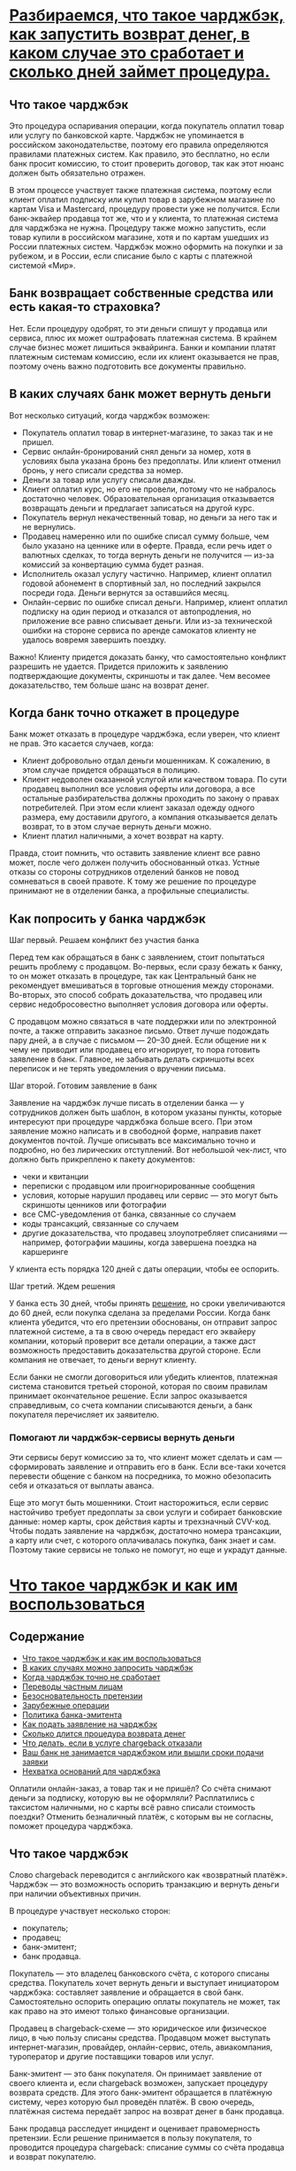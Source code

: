 * [[https://www.banki.ru/news/daytheme/?id=10970863][Разбираемся, что такое чарджбэк, как запустить возврат денег, в каком случае это сработает и сколько дней займет процедура.]]

** Что такое чарджбэк

Это процедура оспаривания операции, когда покупатель оплатил товар или услугу
по банковской карте. Чарджбэк не упоминается в российском законодательстве,
поэтому его правила определяются правилами платежных систем. Как правило, это
бесплатно, но если банк просит комиссию, то стоит проверить договор, так как
этот нюанс должен быть обязательно отражен.

В этом процессе участвует также платежная система, поэтому если клиент оплатил
подписку или купил товар в зарубежном магазине по картам Visa и Mastercard,
процедуру провести уже не получится. Если банк-эквайер продавца тот же, что и
у клиента, то платежная система для чарджбэка не нужна. Процедуру также можно
запустить, если товар купили в российском магазине, хотя и по картам ушедших
из России платежных систем. Чарджбэк можно оформить на покупки и за рубежом, и
в России, если списание было с карты с платежной системой «Мир».

** Банк возвращает собственные средства или есть какая-то страховка?

Нет. Если процедуру одобрят, то эти деньги спишут у продавца или сервиса, плюс
их может оштрафовать платежная система. В крайнем случае бизнес может лишиться
эквайринга. Банки и компании платят платежным системам комиссию, если их
клиент оказывается не прав, поэтому очень важно подготовить все документы
правильно.

** В каких случаях банк может вернуть деньги

Вот несколько ситуаций, когда чарджбэк возможен:

- Покупатель оплатил товар в интернет-магазине, то заказ так и не пришел.
- Сервис онлайн-бронирований снял деньги за номер, хотя в условиях была
  указана бронь без предоплаты. Или клиент отменил бронь, у него списали
  средства за номер.
- Деньги за товар или услугу списали дважды.
- Клиент оплатил курс, но его не провели, потому что не набралось достаточно
  человек. Образовательная организация отказывается возвращать деньги и
  предлагает записаться на другой курс.
- Покупатель вернул некачественный товар, но деньги за него так и не вернулись.
- Продавец намеренно или по ошибке списал сумму больше, чем было указано на
  ценнике или в оферте. Правда, если речь идет о валютных сделках, то тогда
  вернуть деньги не получится — из-за комиссий за конвертацию сумма будет
  разная.
- Исполнитель оказал услугу частично. Например, клиент оплатил годовой
  абонемент в спортивный зал, но последний закрылся посреди года. Деньги
  вернутся за оставшийся месяц.
- Онлайн-сервис по ошибке списал деньги. Например, клиент оплатил подписку на
  один период и отказался от автопродления, но приложение все равно списывает
  деньги. Или из-за технической ошибки на стороне сервиса по аренде самокатов
  клиенту не удалось вовремя завершить поездку.

Важно! Клиенту придется доказать банку, что самостоятельно конфликт разрешить
не удается. Придется приложить к заявлению подтверждающие документы, скриншоты
и так далее. Чем весомее доказательство, тем больше шанс на возврат денег.

** Когда банк точно откажет в процедуре

Банк может отказать в процедуре чарджбэка, если уверен, что клиент не
прав. Это касается случаев, когда:

- Клиент добровольно отдал деньги мошенникам. К сожалению, в этом случае
  придется обращаться в полицию.
- Клиент недоволен оказанной услугой или качеством товара. По сути продавец
  выполнил все условия оферты или договора, а все остальные разбирательства
  должны проходить по закону о правах потребителей. При этом если клиент
  заказал одежду одного размера, ему доставили другого, а компания
  отказывается делать возврат, то в этом случае вернуть деньги можно.
- Клиент платил наличными, а хочет возврат на карту.

Правда, стоит помнить, что оставить заявление клиент все равно может, после
чего должен получить обоснованный отказ. Устные отказы со стороны сотрудников
отделений банков не повод сомневаться в своей правоте. К тому же решение по
процедуре принимают не в отделении банка, а профильные специалисты.

** Как попросить у банка чарджбэк

**** Шаг первый. Решаем конфликт без участия банка

Перед тем как обращаться в банк с заявлением, стоит попытаться решить проблему
с продавцом. Во-первых, если сразу бежать к банку, то он может отказать в
процедуре, так как Центральный банк не рекомендует вмешиваться в торговые
отношения между сторонами. Во-вторых, это способ собрать доказательства, что
продавец или сервис недобросовестно выполняет условия договора или оферты.

С продавцом можно связаться в чате поддержки или по электронной почте, а также
отправить заказное письмо. Ответ лучше подождать пару дней, а в случае с
письмом — 20–30 дней. Если общение ни к чему не приводит или продавец его
игнорирует, то пора готовить заявление в банк. Главное, не забывать делать
скриншоты всех переписок и не терять уведомления о вручении письма.

**** Шаг второй. Готовим заявление в банк

Заявление на чарджбэк лучше писать в отделении банка — у сотрудников должен
быть шаблон, в котором указаны пункты, которые интересуют при процедуре
чарджбэка больше всего. При этом заявление можно написать и в свободной форме,
направив пакет документов почтой. Лучше описывать все максимально точно и
подробно, но без лирических отступлений. Вот небольшой чек-лист, что должно
быть прикреплено к пакету документов:

- чеки и квитанции
- переписки с продавцом или проигнорированные сообщения
- условия, которые нарушил продавец или сервис — это могут быть скриншоты
  ценников или фотографии
- все СМС-уведомления от банка, связанные со случаем
- коды трансакций, связанные со случаем
- другие доказательства, что продавец злоупотребляет списаниями — например,
  фотографии машины, когда завершена поездка на каршеринге

У клиента есть порядка 120 дней с даты операции, чтобы ее оспорить.

**** Шаг третий. Ждем решения

У банка есть 30 дней, чтобы принять [[https://www.consultant.ru/document/cons_doc_LAW_115625/b0062cfb1c3cae710d57f0557303e78760a31d16/][решение]], но сроки увеличиваются до 60
дней, если покупка сделана за пределами России. Когда банк клиента убедится,
что его претензии обоснованы, он отправит запрос платежной системе, а та в
свою очередь передаст его эквайеру компании, который проверит все детали
операции, а также даст возможность предоставить доказательства другой
стороне. Если компания не отвечает, то деньги вернут клиенту.

Если банки не смогли договориться или убедить клиентов, платежная система
становится третьей стороной, которая по своим правилам принимает окончательное
решение. Если запрос оказывается справедливым, со счета компании списываются
деньги, а банк покупателя перечисляет их заявителю.

*** Помогают ли чарджбэк-сервисы вернуть деньги

Эти сервисы берут комиссию за то, что клиент может сделать и сам —
сформировать заявление и отправить его в банк. Если все-таки хочется перевести
общение с банком на посредника, то можно обезопасить себя и отказаться от
выплаты аванса.

Еще это могут быть мошенники. Стоит насторожиться, если сервис настойчиво
требует предоплаты за свои услуги и собирает банковские данные: номер карты,
срок действия карты и трехзначный CVV-код. Чтобы подать заявление на чарджбэк,
достаточно номера трансакции, а карту или счет, с которого оплачивалась
покупка, банк знает и сам. Поэтому такие сервисы не только не помогут, но еще
и украдут данные.

* [[https://alfabank.ru/help/articles/credit-cards/chto-takoe-chardzhbek-i-kak-im-vospolzovatsya/][Что такое чарджбэк и как им воспользоваться]]

** Содержание
- [[https://alfabank.ru/help/articles/credit-cards/chto-takoe-chardzhbek-i-kak-im-vospolzovatsya/#part_1][Что такое чарджбэк и как им воспользоваться]]
- [[https://alfabank.ru/help/articles/credit-cards/chto-takoe-chardzhbek-i-kak-im-vospolzovatsya/#part_2][В каких случаях можно запросить чарджбэк]]
- [[https://alfabank.ru/help/articles/credit-cards/chto-takoe-chardzhbek-i-kak-im-vospolzovatsya/#part_3][Когда чарджбэк точно не сработает]]
- [[https://alfabank.ru/help/articles/credit-cards/chto-takoe-chardzhbek-i-kak-im-vospolzovatsya/#part_4][Переводы частным лицам]]
- [[https://alfabank.ru/help/articles/credit-cards/chto-takoe-chardzhbek-i-kak-im-vospolzovatsya/#part_5][Безосновательность претензии]]
- [[https://alfabank.ru/help/articles/credit-cards/chto-takoe-chardzhbek-i-kak-im-vospolzovatsya/#part_6][Зарубежные операции]]
- [[https://alfabank.ru/help/articles/credit-cards/chto-takoe-chardzhbek-i-kak-im-vospolzovatsya/#part_7][Политика банка-эмитента]]
- [[https://alfabank.ru/help/articles/credit-cards/chto-takoe-chardzhbek-i-kak-im-vospolzovatsya/#part_8][Как подать заявление на чарджбэк]]
- [[https://alfabank.ru/help/articles/credit-cards/chto-takoe-chardzhbek-i-kak-im-vospolzovatsya/#part_9][Сколько длится процедура возврата денег]]
- [[https://alfabank.ru/help/articles/credit-cards/chto-takoe-chardzhbek-i-kak-im-vospolzovatsya/#part_10][Что делать, если в услуге chargeback отказали]]
- [[https://alfabank.ru/help/articles/credit-cards/chto-takoe-chardzhbek-i-kak-im-vospolzovatsya/#part_11][Ваш банк не занимается чарджбэком или вышли сроки подачи заявки]]
- [[https://alfabank.ru/help/articles/credit-cards/chto-takoe-chardzhbek-i-kak-im-vospolzovatsya/#part_12][Нехватка оснований для чарджбэка]]
  
Оплатили онлайн-заказ, а товар так и не пришёл? Со счёта снимают деньги за
подписку, которую вы не оформляли? Расплатились с таксистом наличными, но с
карты всё равно списали стоимость поездки? Отменить безналичный платёж, с
которым вы не согласны, поможет процедура чарджбэка.

** Что такое чарджбэк

Слово chargeback переводится с английского как «возвратный платёж». Чарджбэк —
это возможность оспорить транзакцию и вернуть деньги при наличии объективных
причин.

В процедуре участвует несколько сторон:

- покупатель;
- продавец;
- банк-эмитент;
- банк продавца.

Покупатель — это владелец банковского счёта, с которого списаны
средства. Покупатель хочет вернуть деньги и выступает инициатором чарджбэка:
составляет заявление и обращается в свой банк. Самостоятельно оспорить
операцию оплаты покупатель не может, так как право на это имеют только
финансовые организации.

Продавец в chargeback-схеме — это юридическое или физическое лицо, в чью
пользу списаны средства. Продавцом может выступать интернет-магазин,
провайдер, онлайн-сервис, отель, авиакомпания, туроператор и другие поставщики
товаров или услуг.

Банк-эмитент — это банк покупателя. Он принимает заявление от своего клиента
и, если chargeback возможен, запускает процедуру возврата средств. Для этого
банк-эмитент обращается в платёжную систему, через которую был проведён
платёж. В свою очередь, платёжная система передаёт запрос на возврат денег в
банк продавца.

Банк продавца расследует инцидент и оценивает правомерность претензии. Если
решение принимается в пользу покупателя, то проводится процедура chargeback:
списание суммы со счёта продавца и возврат покупателю.

** В каких случаях можно запросить чарджбэк

Chargeback возможен только при безналичной оплате юридическому лицу или
ИП. Все обстоятельства сделки оценивают финансовые организации: решение о том,
вернуть ли средства покупателю, принимают банки.

Наиболее распространённые ситуации, в которых доступен chargeback:

- вы оплатили заказ, а его не доставили;
- оплаченный вами заказ пришёл, но товар оказался некачественным, и вы его
  вернули продавцу;
- заказ пришёл не в полном объёме;
- продавец прислал не тот товар, который вы оплатили;
- вы оплатили услуги, которые не были оказаны;
- оплата списалась дважды;
- со счёта списаны деньги за покупку, которую вы не совершали;
- сумма, списанная со счёта, превышает сумму заказа.

В последнем случае чарджбэк может и не сработать: например, при взаиморасчётах
с иностранным продавцом разница может быть обусловлена конвертацией валют.

Ситуация с недоставленным заказом тоже спорная: возможно, продавец отправил
товар, но посылка затерялась по дороге. Словом, каждый запрос на чарджбэк
требует детального изучения обстоятельств.

** Когда чарджбэк точно не сработает

*** Переводы частным лицам

Возврат денег возможен только в том случае, если вы обращались к легальному
продавцу. На переводы между частными лицами процедура chargeback не
распространяется.

Пример ситуаций, в которых чарджбэк не применяется:

- по ошибке отправили деньги не тому человеку;
- поверили мошенникам и перевели средства на чужой счёт;
- хотите отменить оплату товара, купленного с рук у физлица в соцсетях;
- переводили средства знакомому, но случайно отправили больше, чем собирались.

Что делать в подобных ситуациях? При ошибочном платеже свяжитесь с получателем
и попросите о возврате денег. В случае отказа вы вправе обратиться в суд на
основании статьи 1102 ГК РФ «Обязанность возвратить неосновательное
обогащение».

*** Безосновательность претензии

Chargeback не сработает, если права покупателя не были нарушены. Пример: вы
забронировали отель с предоплатой, но поездка отменилась. Если в правилах
отеля или сервиса бронирования указана информация о том, что эта бронь
невозвратная, то вернуть предоплату не получится.

Самые спорные ситуации касаются качества предоставленных услуг в сфере
образования, консалтинга, коучинга. Как доказать, что пройденный вами тренинг
оказался неинформативным и не стоит потраченных денег? Или что вместо
обещанного разговорного английского вам объясняли базовую грамматику? Проблема
в том, что в договоре между клиентом и поставщиком услуг обычно указывается
количество часов или уроков, а вот программа обучения не фиксируется. Поэтому
подтвердить факт недобросовестно выполненной работы вряд ли получится.

*** Зарубежные операции

В связи с остановкой обслуживания российских карточек «Виза» и «Мастеркард»
сейчас невозможен чарджбэк по взаиморасчётам с иностранными продавцами. Внутри
страны опротестовать операции по «Мастеркард» и «Виза» можно.

*** Политика банка-эмитента

Chargeback — это не услуга, решение о формировании Chargeback зависит от
правил платежной системы и обоснованности требований клиента. Однако заявление
у вас в любом случае примут: это прописано в законе № 161-ФЗ.

** Как подать заявление на чарджбэк

В первую очередь попробуйте договориться с продавцом напрямую. Если вам не
идут навстречу или игнорируют звонки и письма, то обратитесь в банк.

Узнайте, в какой форме принимаются заявления на возврат платежа. Уточните, на
какой адрес и в каком виде высылать заявку. Правильное оформление документов
сэкономит время сотрудникам банка и ускорит рассмотрение вашего обращения.

Приложите к заявлению максимум доказательств:

- чеки;
- выписки по счёту;
- переписку с продавцом;
- описание политики компании-продавца.

Допустим, вы купили через интернет одежду, а она не подошла. Продавец
отказывается возвращать деньги, хотя в правилах интернет-магазина такая
возможность указана. Значит, вместе с заявлением нужно предоставить банку
подтверждение заказа, оплаты и ссылку на сайт магазина, где описана политика
возврата.

** Сколько длится процедура возврата денег

В нашей стране процедура чарджбэка на законодательном уровне не
регламентирована. Порядок рассмотрения заявления и сроки возврата средств
определяют финансовые организации: платёжные системы и банки в соответствии с
внутренними регламентными документами.

В Альфа-Банке мы стараемся как можно быстрее рассматривать заявления от
клиентов. Обычно ответ приходит в течение 30 дней, но при международных
переводах процедура может занять больше времени. В процессе рассмотрения
заявки мы изучаем детали сделки, оцениваем обоснованность претензии, при
необходимости запрашиваем у вас дополнительные документы.

После рассмотрения заявки вы получаете уведомление об итогах рассмотрения
вашего обращения. В некоторых случаях ответом может быть отказ. Возможные
причины:

- недостаточно оснований для оспаривания платежа;
- истекли сроки обращения.

Обратите внимание: процедура чарджбэк не является обязательной. Мы вправе
отказать в ее проведении, а также установить свои сроки и порядок проведения
процедуры.

При положительном решении по заявке в процедуру включаются платёжная система и
банк продавца. Сроки выплаты зависят от их действий, а также от самого
продавца, который имеет право аргументировать свою позицию и оспорить
chargeback.

Если покупатель и продавец являются клиентами одного банка, значит, денежная
операция проведена без участия платёжной системы, и это может ускорить процесс
возвращения средств.

** Что делать, если в услуге chargeback отказали

Варианты зависят от причины отказа.

*** Ваш банк не занимается чарджбэком или вышли сроки подачи заявки

Можно обратиться в суд, пожаловаться в Роспотребнадзор или обсудить с
продавцом альтернативные варианты компенсации. Возможно, ваш оппонент не имеет
возможности вернуть деньги, но готов предложить аналогичный товар, бесплатную
услугу, скидку, льготное обслуживание у партнёров.

Когда продавец не идёт на контакт, а судебную тяжбу затевать вы не готовы,
можно привлечь к проблеме внимание интернет-общественности. Оставляйте честные
комментарии и отзывы, подробно описывайте ситуацию и предпринятые меры. Этот
простой способ особенно эффективен при общении с компаниями, которые строят
бизнес на продвижении бренда и дорожат своей репутацией в сети.

*** Нехватка оснований для чарджбэка

Узнайте в банке, можете ли вы предоставить больше сведений для решения вопроса
в вашу пользу. Как правило, крупные банки предоставляют чёткие инструкции по
заполнению заявления и документам для чарджбэка.

Для клиентов Альфа-Банка мы разместили подробную информацию по процедуре
возврата платежей на [[https://alfabank.ru/claim/][этой странице]]. Для каждой ситуации выложен шаблон заявки
и указан email, на который нужно выслать документы.

Перечень проблем, с которыми наши клиенты могут обратиться за chargeback:

- оформили возврат товара, а продавец не вернул средства;
- отказались от услуги, а деньги вам не возвращают;
- двойное списание;
- сумма в чеке отличается от фактического списания — списалось больше в той же
  валюте;
- расплатились в одной валюте, а списание прошло в другой;
- товары или услуги не были получены (банкомат не выдал наличные, авиакомпания
  отменила рейс и т. п.);
- вы не совершали операцию и никому не сообщали ваши платёжные реквизиты, но
  со счёта списаны средства;
- покупка или услуга оплачена другой карточкой или наличными, из-за чего
  произошло дублирование оплаты.

Также в целях поддержки клиентов мы сделали упор на предоставление доступных и
выгодных финансовых услуг. Одним из таких продуктов является флагманская
[[https://alfabank.ru/get-money/credit-cards/100-days/][кредитка с целым годом без %]].

Преимущества продукта:
- 365 дней без процентов на покупки в первые 30 дней;
- далее 100 дней без процентов;
- год обслуживания 0 ₽;
- снятие до 50 000 ₽ в месяц без комиссии;
- кэшбэк до 33%.
  
Процедура оформления простая: подаёте заявку на сайте и получаете одобрение
через две минуты. Карточку могут сделать в тот же день или на
следующий. Забрать её можно в ближайшем отделении Альфа-Банка или заказать
доставку.

Чтобы получить выгодную кредитку, оформите заявку онлайн!
